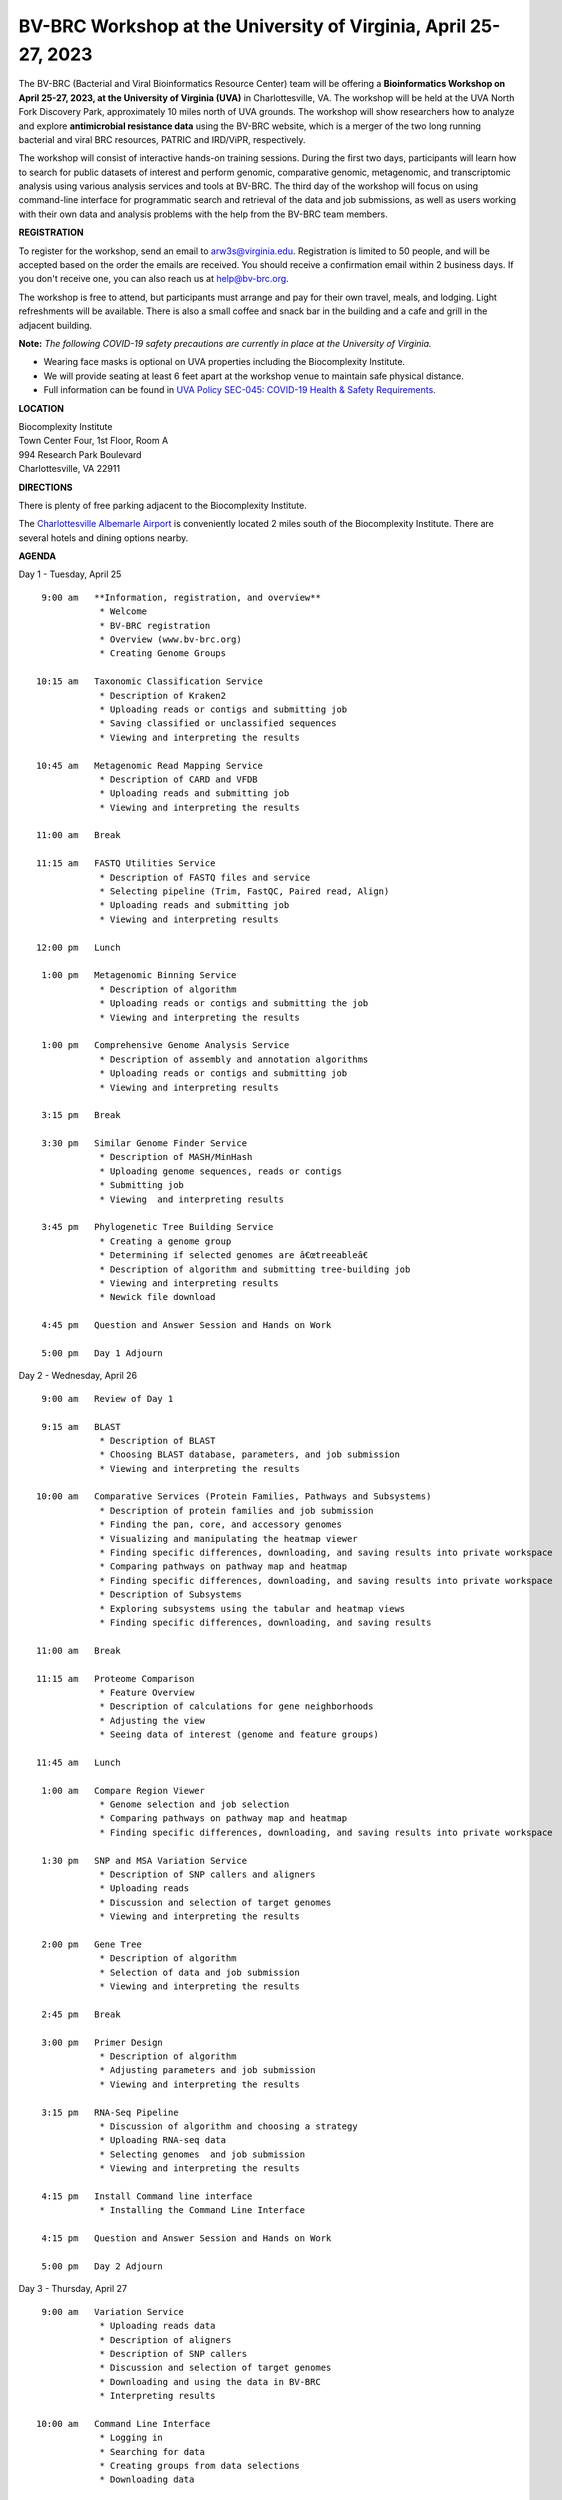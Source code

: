 BV-BRC Workshop at the University of Virginia, April 25-27, 2023
================================================================

.. feed-entry::
   :date: 2023-01-02

.. image:: ../images/bv-brc-workshop-uva-2022.gif
  :width: 500
  :alt: BV-BRC Workshop UVA



The BV-BRC (Bacterial and Viral Bioinformatics Resource Center) team will be offering a **Bioinformatics Workshop on April 25-27, 2023, at the University of Virginia (UVA)** in Charlottesville, VA. The workshop will be held at the UVA North Fork Discovery Park, approximately 10 miles north of UVA grounds. The workshop will show researchers how to analyze and explore **antimicrobial resistance data** using the BV-BRC website, which is a merger of the two long running bacterial and viral BRC resources, PATRIC and IRD/ViPR, respectively.

The workshop will consist of interactive hands-on training sessions. During the first two days, participants will learn how to search for public datasets of interest and perform genomic, comparative genomic, metagenomic, and transcriptomic analysis using various analysis services and tools at BV-BRC. The third day of the workshop will focus on using command-line interface for programmatic search and retrieval of the data and job submissions, as well as users working with their own data and analysis problems with the help from the BV-BRC team members.

**REGISTRATION**

To register for the workshop, send an email to arw3s@virginia.edu. Registration is limited to 50 people, and will be accepted based on the order the emails are received. You should receive a confirmation email within 2 business days. If you don't receive one, you can also reach us at help@bv-brc.org. 

The workshop is free to attend, but participants must arrange and pay for their own travel, meals, and lodging. Light refreshments will be available. There is also a small coffee and snack bar in the building and a cafe and grill in the adjacent building.

.. cut::

**Note:** *The following COVID-19 safety precautions are currently in place at the University of Virginia.*

* Wearing face masks is optional on UVA properties including the Biocomplexity Institute.

* We will provide seating at least 6 feet apart at the workshop venue to maintain safe physical distance.

* Full information can be found in `UVA Policy SEC-045: COVID-19 Health & Safety Requirements <https://uvapolicy.virginia.edu/policy/SEC-045>`_.

**LOCATION**

| Biocomplexity Institute
| Town Center Four, 1st Floor, Room A
| 994 Research Park Boulevard
| Charlottesville, VA 22911

**DIRECTIONS**

.. raw:: html

    <p><iframe allowfullscreen="" aria-hidden="false" frameborder="0" height="450" src="https://www.google.com/maps/embed?pb=!1m18!1m12!1m3!1d3137.600677340614!2d-78.43706844854414!3d38.14947729818487!2m3!1f0!2f0!3f0!3m2!1i1024!2i768!4f13.1!3m3!1m2!1s0x89b47726a5709f6f%3A0x1de8b16581ced920!2s994%20Research%20Park%20Boulevard%2C%20Charlottesville%2C%20VA%2022911!5e0!3m2!1sen!2sus!4v1603911363299!5m2!1sen!2sus" style="border:0;" tabindex="0" width="600"></iframe></p>

There is plenty of free parking adjacent to the Biocomplexity Institute.

The `Charlottesville Albemarle Airport <http://www.gocho.com/>`_ is conveniently located 2 miles south of the Biocomplexity Institute. There are several hotels and dining options nearby.

**AGENDA**

Day 1 - Tuesday, April 25
::

   9:00 am   **Information, registration, and overview**
              * Welcome
              * BV-BRC registration
              * Overview (www.bv-brc.org)
              * Creating Genome Groups            

  10:15 am   Taxonomic Classification Service
              * Description of Kraken2
              * Uploading reads or contigs and submitting job
              * Saving classified or unclassified sequences
              * Viewing and interpreting the results

  10:45 am   Metagenomic Read Mapping Service
              * Description of CARD and VFDB
              * Uploading reads and submitting job
              * Viewing and interpreting the results

  11:00 am   Break

  11:15 am   FASTQ Utilities Service
              * Description of FASTQ files and service 
              * Selecting pipeline (Trim, FastQC, Paired read, Align)
              * Uploading reads and submitting job
              * Viewing and interpreting results

  12:00 pm   Lunch

   1:00 pm   Metagenomic Binning Service
              * Description of algorithm
              * Uploading reads or contigs and submitting the job
              * Viewing and interpreting the results

   1:00 pm   Comprehensive Genome Analysis Service
              * Description of assembly and annotation algorithms
              * Uploading reads or contigs and submitting job
              * Viewing and interpreting results

   3:15 pm   Break

   3:30 pm   Similar Genome Finder Service
              * Description of MASH/MinHash
              * Uploading genome sequences, reads or contigs
              * Submitting job
              * Viewing  and interpreting results

   3:45 pm   Phylogenetic Tree Building Service
              * Creating a genome group
              * Determining if selected genomes are â€œtreeableâ€
              * Description of algorithm and submitting tree-building job
              * Viewing and interpreting results
              * Newick file download 

   4:45 pm   Question and Answer Session and Hands on Work

   5:00 pm   Day 1 Adjourn


Day 2 - Wednesday, April 26
::

   9:00 am   Review of Day 1

   9:15 am   BLAST
              * Description of BLAST
              * Choosing BLAST database, parameters, and job submission
              * Viewing and interpreting the results

  10:00 am   Comparative Services (Protein Families, Pathways and Subsystems)
              * Description of protein families and job submission
              * Finding the pan, core, and accessory genomes 
              * Visualizing and manipulating the heatmap viewer 
              * Finding specific differences, downloading, and saving results into private workspace
              * Comparing pathways on pathway map and heatmap
              * Finding specific differences, downloading, and saving results into private workspace
              * Description of Subsystems
              * Exploring subsystems using the tabular and heatmap views
              * Finding specific differences, downloading, and saving results

  11:00 am   Break

  11:15 am   Proteome Comparison
              * Feature Overview
              * Description of calculations for gene neighborhoods
              * Adjusting the view
              * Seeing data of interest (genome and feature groups)

  11:45 am   Lunch

   1:00 am   Compare Region Viewer
              * Genome selection and job selection
              * Comparing pathways on pathway map and heatmap
              * Finding specific differences, downloading, and saving results into private workspace

   1:30 pm   SNP and MSA Variation Service
              * Description of SNP callers and aligners
              * Uploading reads 
              * Discussion and selection of target genomes
              * Viewing and interpreting the results

   2:00 pm   Gene Tree
              * Description of algorithm
              * Selection of data and job submission
              * Viewing and interpreting the results

   2:45 pm   Break

   3:00 pm   Primer Design
              * Description of algorithm
              * Adjusting parameters and job submission
              * Viewing and interpreting the results

   3:15 pm   RNA-Seq Pipeline
              * Discussion of algorithm and choosing a strategy
              * Uploading RNA-seq data
              * Selecting genomes  and job submission
              * Viewing and interpreting the results

   4:15 pm   Install Command line interface
              * Installing the Command Line Interface

   4:15 pm   Question and Answer Session and Hands on Work

   5:00 pm   Day 2 Adjourn

Day 3 - Thursday, April 27
::

   9:00 am   Variation Service 
              * Uploading reads data
              * Description of aligners
              * Description of SNP callers
              * Discussion and selection of target genomes
              * Downloading and using the data in BV-BRC
              * Interpreting results

  10:00 am   Command Line Interface 
              * Logging in
              * Searching for data
              * Creating groups from data selections
              * Downloading data

  11:00 am   Break

  11:15 am   Job submission via command line 
              * Uploading private data (singular or batch)
              * Submitting assembly jobs (singular or batch)
              * Submitting annotation jobs (singular or batch)
              * Discussion of command line submission to other services 

  12:30 pm   Lunch

   1:30 pm   Final demon on Job Submission via command line 

   2:15 pm   Genome Alignment Service
              * Description of MAUVE
              * Selection of genomes and job submission
              * Viewing the results

   2:30 pm   Break

   2:45 pm   Working on specific use cases and participant data

   4:00 pm   Final questions

   5:00 pm   Workshop concludes



















